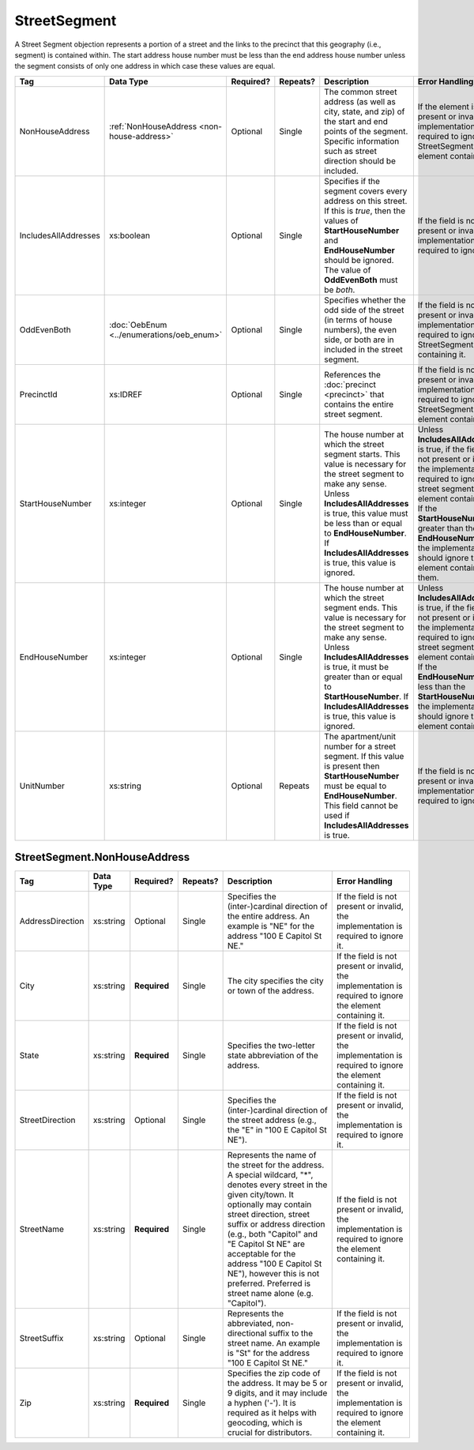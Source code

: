 StreetSegment
=============

A Street Segment objection represents a portion of a street and the links to the precinct that this
geography (i.e., segment) is contained within. The start address house number must be less than the
end address house number unless the segment consists of only one address in which case these values
are equal.

+----------------------+-----------------------------------------+--------------+------------+------------------------+------------------------+
| Tag                  | Data Type                               | Required?    | Repeats?   | Description            | Error Handling         |
|                      |                                         |              |            |                        |                        |
+======================+=========================================+==============+============+========================+========================+
| NonHouseAddress      |:ref:`NonHouseAddress                    | Optional     | Single     |The common street       |If the element is not   |
|                      |<non-house-address>`                     |              |            |address (as well as     |present or invalid, the |
|                      |                                         |              |            |city, state, and zip) of|implementation is       |
|                      |                                         |              |            |the start and end points|required to ignore the  |
|                      |                                         |              |            |of the segment. Specific|StreetSegment element   |
|                      |                                         |              |            |information such as     |containing it           |
|                      |                                         |              |            |street direction should |                        |
|                      |                                         |              |            |be included.            |                        |
|                      |                                         |              |            |                        |                        |
|                      |                                         |              |            |                        |                        |
|                      |                                         |              |            |                        |                        |
|                      |                                         |              |            |                        |                        |
|                      |                                         |              |            |                        |                        |
|                      |                                         |              |            |                        |                        |
|                      |                                         |              |            |                        |                        |
|                      |                                         |              |            |                        |                        |
|                      |                                         |              |            |                        |                        |
|                      |                                         |              |            |                        |                        |
+----------------------+-----------------------------------------+--------------+------------+------------------------+------------------------+
| IncludesAllAddresses | xs:boolean                              | Optional     | Single     |Specifies if the segment|If the field is not     |
|                      |                                         |              |            |covers every address on |present or invalid, the |
|                      |                                         |              |            |this street. If this is |implementation is       |
|                      |                                         |              |            |*true*, then the values |required to ignore it.  |
|                      |                                         |              |            |of **StartHouseNumber** |                        |
|                      |                                         |              |            |and **EndHouseNumber**  |                        |
|                      |                                         |              |            |should be ignored. The  |                        |
|                      |                                         |              |            |value of **OddEvenBoth**|                        |
|                      |                                         |              |            |must be *both*.         |                        |
|                      |                                         |              |            |                        |                        |
+----------------------+-----------------------------------------+--------------+------------+------------------------+------------------------+
| OddEvenBoth          |:doc:`OebEnum <../enumerations/oeb_enum>`| Optional     | Single     |Specifies whether the   |If the field is not     |
|                      |                                         |              |            |odd side of the street  |present or invalid, the |
|                      |                                         |              |            |(in terms of house      |implementation is       |
|                      |                                         |              |            |numbers), the even side,|required to ignore the  |
|                      |                                         |              |            |or both are in included |StreetSegment containing|
|                      |                                         |              |            |in the street segment.  |it.                     |
|                      |                                         |              |            |                        |                        |
|                      |                                         |              |            |                        |                        |
|                      |                                         |              |            |                        |                        |
|                      |                                         |              |            |                        |                        |
|                      |                                         |              |            |                        |                        |
|                      |                                         |              |            |                        |                        |
|                      |                                         |              |            |                        |                        |
|                      |                                         |              |            |                        |                        |
+----------------------+-----------------------------------------+--------------+------------+------------------------+------------------------+
| PrecinctId           | xs:IDREF                                | Optional     | Single     |References the          |If the field is not     |
|                      |                                         |              |            |:doc:`precinct          |present or invalid, the |
|                      |                                         |              |            |<precinct>` that        |implementation is       |
|                      |                                         |              |            |contains the entire     |required to ignore the  |
|                      |                                         |              |            |street segment.         |StreetSegment element   |
|                      |                                         |              |            |                        |containing it.          |
|                      |                                         |              |            |                        |                        |
+----------------------+-----------------------------------------+--------------+------------+------------------------+------------------------+
| StartHouseNumber     | xs:integer                              | Optional     | Single     |The house number at     |Unless                  |
|                      |                                         |              |            |which the street        |**IncludesAllAddresses**|
|                      |                                         |              |            |segment starts. This    |is true, if the field is|
|                      |                                         |              |            |value is necessary for  |not present or invalid, |
|                      |                                         |              |            |the street segment to   |the implementation is   |
|                      |                                         |              |            |make any sense. Unless  |required to ignore the  |
|                      |                                         |              |            |**IncludesAllAddresses**|street segment element  |
|                      |                                         |              |            |is true, this value must|containing it. If the   |
|                      |                                         |              |            |be less than or equal to|**StartHouseNumber** is |
|                      |                                         |              |            |**EndHouseNumber**. If  |greater than the        |
|                      |                                         |              |            |**IncludesAllAddresses**|**EndHouseNumber**, the |
|                      |                                         |              |            |is true, this value is  |implementation should   |
|                      |                                         |              |            |ignored.                |ignore the element      |
|                      |                                         |              |            |                        |containing them.        |
+----------------------+-----------------------------------------+--------------+------------+------------------------+------------------------+
| EndHouseNumber       | xs:integer                              | Optional     | Single     |The house number at     |Unless                  |
|                      |                                         |              |            |which the street        |**IncludesAllAddresses**|
|                      |                                         |              |            |segment ends. This      |is true, if the field is|
|                      |                                         |              |            |value is necessary for  |not present or invalid, |
|                      |                                         |              |            |the street segment to   |the implementation is   |
|                      |                                         |              |            |make any sense. Unless  |required to ignore the  |
|                      |                                         |              |            |**IncludesAllAddresses**|street segment element  |
|                      |                                         |              |            |is true, it must be     |containing it. If the   |
|                      |                                         |              |            |greater than or equal to|**EndHouseNumber** is   |
|                      |                                         |              |            |**StartHouseNumber**. If|less than the           |
|                      |                                         |              |            |**IncludesAllAddresses**|**StartHouseNumber**,   |
|                      |                                         |              |            |is true, this value is  |the implementation      |
|                      |                                         |              |            |ignored.                |should ignore the       |
|                      |                                         |              |            |                        |element containing it.  |
+----------------------+-----------------------------------------+--------------+------------+------------------------+------------------------+
| UnitNumber           | xs:string                               | Optional     | Repeats    |The apartment/unit      |If the field is not     |
|                      |                                         |              |            |number for a street     |present or invalid, the |
|                      |                                         |              |            |segment. If this value  |implementation is       |
|                      |                                         |              |            |is present then         |required to ignore it.  |
|                      |                                         |              |            |**StartHouseNumber**    |                        |
|                      |                                         |              |            |must be equal to        |                        |
|                      |                                         |              |            |**EndHouseNumber**. This|                        |
|                      |                                         |              |            |field cannot be used if |                        |
|                      |                                         |              |            |**IncludesAllAddresses**|                        |
|                      |                                         |              |            |is true.                |                        |
+----------------------+-----------------------------------------+--------------+------------+------------------------+------------------------+

.. _non-house-address:

StreetSegment.NonHouseAddress
-----------------------------

+-------------------+------------+-------------+-------------+----------------------+-------------------------+
| Tag               | Data Type  | Required?   | Repeats?    | Description          | Error Handling          |
|                   |            |             |             |                      |                         |
+===================+============+=============+=============+======================+=========================+
| AddressDirection  | xs:string  | Optional    | Single      |Specifies the         |If the field is not      |
|                   |            |             |             |(inter-)cardinal      |present or invalid, the  |
|                   |            |             |             |direction of the      |implementation is        |
|                   |            |             |             |entire address. An    |required to ignore it.   |
|                   |            |             |             |example is "NE" for   |                         |
|                   |            |             |             |the address "100 E    |                         |
|                   |            |             |             |Capitol St NE."       |                         |
|                   |            |             |             |                      |                         |
+-------------------+------------+-------------+-------------+----------------------+-------------------------+
| City              | xs:string  | **Required**| Single      |The city specifies the|If the field is not      |
|                   |            |             |             |city or town of the   |present or invalid, the  |
|                   |            |             |             |address.              |implementation is        |
|                   |            |             |             |                      |required to ignore the   |
|                   |            |             |             |                      |element containing it.   |
+-------------------+------------+-------------+-------------+----------------------+-------------------------+
| State             | xs:string  | **Required**| Single      |Specifies the         |If the field is not      |
|                   |            |             |             |two-letter state      |present or invalid, the  |
|                   |            |             |             |abbreviation of the   |implementation is        |
|                   |            |             |             |address.              |required to ignore the   |
|                   |            |             |             |                      |element containing it.   |
+-------------------+------------+-------------+-------------+----------------------+-------------------------+
| StreetDirection   | xs:string  | Optional    | Single      |Specifies the         |If the field is not      |
|                   |            |             |             |(inter-)cardinal      |present or invalid, the  |
|                   |            |             |             |direction of the      |implementation is        |
|                   |            |             |             |street address (e.g., |required to ignore it.   |
|                   |            |             |             |the "E" in "100 E     |                         |
|                   |            |             |             |Capitol St NE").      |                         |
+-------------------+------------+-------------+-------------+----------------------+-------------------------+
| StreetName        | xs:string  | **Required**| Single      |Represents the name of|If the field is not      |
|                   |            |             |             |the street for the    |present or invalid, the  |
|                   |            |             |             |address. A special    |implementation is        |
|                   |            |             |             |wildcard, "*", denotes|required to ignore the   |
|                   |            |             |             |every street in the   |element containing it.   |
|                   |            |             |             |given city/town. It   |                         |
|                   |            |             |             |optionally may contain|                         |
|                   |            |             |             |street direction,     |                         |
|                   |            |             |             |street suffix or      |                         |
|                   |            |             |             |address direction     |                         |
|                   |            |             |             |(e.g., both "Capitol" |                         |
|                   |            |             |             |and "E Capitol St NE" |                         |
|                   |            |             |             |are acceptable for the|                         |
|                   |            |             |             |address "100 E Capitol|                         |
|                   |            |             |             |St NE"), however this |                         |
|                   |            |             |             |is not                |                         |
|                   |            |             |             |preferred. Preferred  |                         |
|                   |            |             |             |is street name alone  |                         |
|                   |            |             |             |(e.g. "Capitol").     |                         |
+-------------------+------------+-------------+-------------+----------------------+-------------------------+
| StreetSuffix      | xs:string  | Optional    | Single      |Represents the        |If the field is not      |
|                   |            |             |             |abbreviated,          |present or invalid, the  |
|                   |            |             |             |non-directional suffix|implementation is        |
|                   |            |             |             |to the street name. An|required to ignore it.   |
|                   |            |             |             |example is "St" for   |                         |
|                   |            |             |             |the address "100 E    |                         |
|                   |            |             |             |Capitol St NE."       |                         |
+-------------------+------------+-------------+-------------+----------------------+-------------------------+
| Zip               | xs:string  | **Required**| Single      |Specifies the zip code|If the field is not      |
|                   |            |             |             |of the address. It may|present or invalid, the  |
|                   |            |             |             |be 5 or 9 digits, and |implementation is        |
|                   |            |             |             |it may include a      |required to ignore the   |
|                   |            |             |             |hyphen ('-'). It is   |element containing it.   |
|                   |            |             |             |required as it helps  |                         |
|                   |            |             |             |with geocoding, which |                         |
|                   |            |             |             |is crucial for        |                         |
|                   |            |             |             |distributors.         |                         |
+-------------------+------------+-------------+-------------+----------------------+-------------------------+

